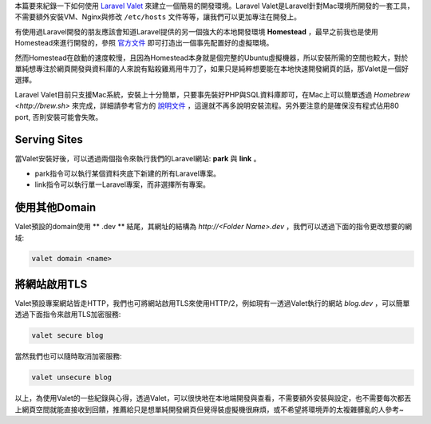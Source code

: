 .. title: 使用Laravel Valet快速建立簡單的開發環境
.. slug: create-laravel-development-enviroment-with-laravel-valet
.. date: 2016-07-27 00:24:04 UTC+08:00
.. tags: laravel, valet, php
.. category: 
.. link: 
.. description: 透過Laravel Valet建立簡易開發環境
.. type: text

本篇要來紀錄一下如何使用 `Laravel Valet <https://laravel.com/docs/5.2/valet>`__ 來建立一個簡易的開發環境。Laravel Valet是Laravel針對Mac環境所開發的一套工具，不需要額外安裝VM、Nginx與修改 ``/etc/hosts`` 文件等等，讓我們可以更加專注在開發上。

.. TEASER_END

有使用過Laravel開發的朋友應該會知道Laravel提供的另一個強大的本地開發環境 **Homestead** ，最早之前我也是使用Homestead來進行開發的，參照 `官方文件 <https://laravel.com/docs/5.2/homestead>`__ 即可打造出一個事先配置好的虛擬環境。

然而Homestead在啟動的速度較慢，且因為Homestead本身就是個完整的Ubuntu虛擬機器，所以安裝所需的空間也較大，對於單純想專注於網頁開發與資料庫的人來說有點殺雞焉用牛刀了，如果只是純粹想要能在本地快速開發網頁的話，那Valet是一個好選擇。

Laravel Valet目前只支援Mac系統，安裝上十分簡單，只要事先裝好PHP與SQL資料庫即可，在Mac上可以簡單透過 `Homebrew <http://brew.sh>` 來完成，詳細請參考官方的 `說明文件 <https://laravel.com/docs/5.2/valet>`__ ，這邊就不再多說明安裝流程。另外要注意的是確保沒有程式佔用80 port, 否則安裝可能會失敗。

Serving Sites
-------------

當Valet安裝好後，可以透過兩個指令來執行我們的Laravel網站: **park** 與 **link** 。

* park指令可以執行某個資料夾底下新建的所有Laravel專案。
* link指令可以執行單一Laravel專案，而非選擇所有專案。

使用其他Domain
--------------

Valet預設的domain使用 ** .dev ** 結尾，其網址的結構為 `http://<Folder Name>.dev` ，我們可以透過下面的指令更改想要的網域:

.. code:: bash

    valet domain <name>

將網站啟用TLS
-------------

Valet預設專案網站皆走HTTP，我們也可將網站啟用TLS來使用HTTP/2，例如現有一透過Valet執行的網站 `blog.dev` ，可以簡單透過下面指令來啟用TLS加密服務:

.. code:: bash

    valet secure blog

當然我們也可以隨時取消加密服務:

.. code:: bash

    valet unsecure blog


以上，為使用Valet的一些紀錄與心得，透過Valet，可以很快地在本地端開發與查看，不需要額外安裝與設定，也不需要每次都丟上網頁空間就能直接收到回饋，推薦給只是想單純開發網頁但覺得裝虛擬機很麻煩，或不希望將環境弄的太複雜髒亂的人參考~

    
